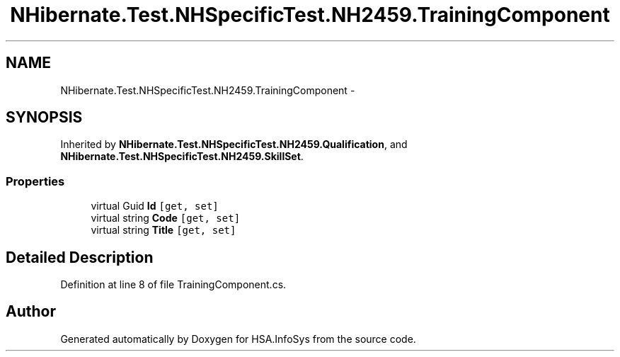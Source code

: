 .TH "NHibernate.Test.NHSpecificTest.NH2459.TrainingComponent" 3 "Fri Jul 5 2013" "Version 1.0" "HSA.InfoSys" \" -*- nroff -*-
.ad l
.nh
.SH NAME
NHibernate.Test.NHSpecificTest.NH2459.TrainingComponent \- 
.SH SYNOPSIS
.br
.PP
.PP
Inherited by \fBNHibernate\&.Test\&.NHSpecificTest\&.NH2459\&.Qualification\fP, and \fBNHibernate\&.Test\&.NHSpecificTest\&.NH2459\&.SkillSet\fP\&.
.SS "Properties"

.in +1c
.ti -1c
.RI "virtual Guid \fBId\fP\fC [get, set]\fP"
.br
.ti -1c
.RI "virtual string \fBCode\fP\fC [get, set]\fP"
.br
.ti -1c
.RI "virtual string \fBTitle\fP\fC [get, set]\fP"
.br
.in -1c
.SH "Detailed Description"
.PP 
Definition at line 8 of file TrainingComponent\&.cs\&.

.SH "Author"
.PP 
Generated automatically by Doxygen for HSA\&.InfoSys from the source code\&.
